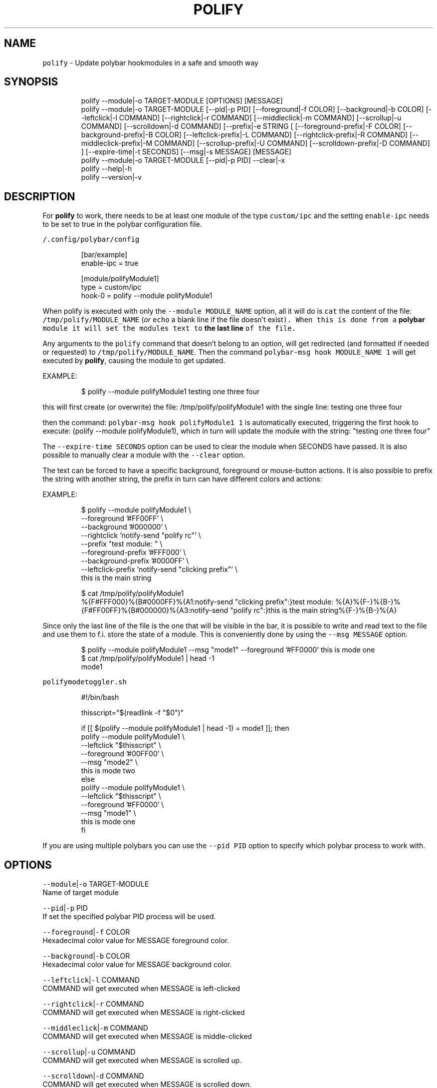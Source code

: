 .TH POLIFY 1 2019\-08\-05 Linux "User Manuals"
.SH NAME
.PP
\fB\fCpolify\fR \- Update polybar hookmodules in a safe
and smooth way

.SH SYNOPSIS
.PP
.RS

.nf
polify \-\-module|\-o TARGET\-MODULE [OPTIONS] [MESSAGE]
polify \-\-module|\-o TARGET\-MODULE [\-\-pid|\-p PID] [\-\-foreground|\-f COLOR] [\-\-background|\-b COLOR] [\-\-leftclick|\-l COMMAND] [\-\-rightclick|\-r COMMAND] [\-\-middleclick|\-m COMMAND] [\-\-scrollup|\-u COMMAND] [\-\-scrolldown|\-d COMMAND] [\-\-prefix|\-e STRING [ [\-\-foreground\-prefix|\-F COLOR]  [\-\-background\-prefix|\-B COLOR] [\-\-leftclick\-prefix|\-L COMMAND] [\-\-rightclick\-prefix|\-R COMMAND] [\-\-middleclick\-prefix|\-M COMMAND] [\-\-scrollup\-prefix|\-U COMMAND] [\-\-scrolldown\-prefix|\-D COMMAND] ] [\-\-expire\-time|\-t SECONDS] [\-\-msg|\-s MESSAGE] [MESSAGE]
polify \-\-module|\-o TARGET\-MODULE [\-\-pid|\-p PID] \-\-clear|\-x
polify \-\-help|\-h
polify \-\-version|\-v

.fi
.RE

.SH DESCRIPTION
.PP
For \fBpolify\fP to work, there needs to be at
least one module of the type \fB\fCcustom/ipc\fR and the
setting \fB\fCenable\-ipc\fR needs to be set to true in
the polybar configuration file.

.PP
\fB\fC\~/.config/polybar/config\fR

.PP
.RS

.nf
[bar/example]
enable\-ipc = true

...

[module/polifyModule1]
type = custom/ipc
hook\-0 = polify \-\-module polifyModule1

...

.fi
.RE

.PP
When polify is executed with only the \fB\fC\-\-module
MODULE\_NAME\fR option, all it will do is \fB\fCcat\fR the
content of the file: \fB\fC/tmp/polify/MODULE\_NAME\fR
(\fIor \fB\fCecho\fR a blank line if the file doesn't
exist\fP). When this is done from a \fBpolybar\fP
module it will set the modules text to \fBthe last
line\fP of the file.

.PP
Any arguments to the \fB\fCpolify\fR command that
doesn't belong to an option, will get redirected
(and formatted if needed or requested) to
\fB\fC/tmp/polify/MODULE\_NAME\fR\&. Then the command
\fB\fCpolybar\-msg hook MODULE\_NAME 1\fR will get executed
by \fBpolify\fP, causing the module to get updated.

.PP
EXAMPLE:

.PP
.RS

.nf
$ polify \-\-module polifyModule1 testing one three four

.fi
.RE

.PP
this will first create (or overwrite) the file:
/tmp/polify/polifyModule1 with the single line:
testing one three four

.PP
then the command: \fB\fCpolybar\-msg hook polifyModule1
1\fR is automatically executed, triggering the first
hook to execute: (polify \-\-module polifyModule1),
which in turn will update the module with the
string: "testing one three four"

.PP
The \fB\fC\-\-expire\-time SECONDS\fR option can be used to
clear the module when SECONDS have passed. It is
also possible to manually clear a module with the
\fB\fC\-\-clear\fR option.

.PP
The text can be forced to have a specific
background, foreground or mouse\-button actions. It
is also possible to prefix the string with another
string, the prefix in turn can have different
colors and actions:

.PP
EXAMPLE:

.PP
.RS

.nf
$ polify \-\-module polifyModule1 \\
    \-\-foreground '#FF00FF' \\
    \-\-background '#000000' \\
    \-\-rightclick 'notify\-send "polify rc"' \\
    \-\-prefix "test module: " \\
    \-\-foreground\-prefix '#FFF000' \\
    \-\-background\-prefix '#0000FF' \\
    \-\-leftclick\-prefix 'notify\-send "clicking prefix"' \\
    this is the main string


$ cat /tmp/polify/polifyModule1
%{F#FFF000}%{B#0000FF}%{A1:notify\-send "clicking prefix":}test module: %{A}%{F\-}%{B\-}%{F#FF00FF}%{B#000000}%{A3:notify\-send "polify rc":}this is the main string%{F\-}%{B\-}%{A}

.fi
.RE

.PP
Since only the last line of the file is the one
that will be visible in the bar, it is possible to
write and read text to the file and use them to
f.i. store the state of a module. This is
conveniently done by using the \fB\fC\-\-msg MESSAGE\fR
option.

.PP
.RS

.nf
$ polify \-\-module polifyModule1 \-\-msg "mode1" \-\-foreground '#FF0000' this is mode one
$ cat /tmp/polify/polifyModule1 | head \-1
mode1

.fi
.RE

.PP
\fB\fCpolifymodetoggler.sh\fR

.PP
.RS

.nf
#!/bin/bash

thisscript="$(readlink \-f "$0")"

if [[ $(polify \-\-module polifyModule1 | head \-1) = mode1 ]]; then
    polify \-\-module polifyModule1   \\
           \-\-leftclick "$thisscript"    \\
           \-\-foreground '#00FF00'       \\
           \-\-msg "mode2"                \\
           this is mode two
else 
    polify \-\-module polifyModule1   \\
           \-\-leftclick "$thisscript"    \\
           \-\-foreground '#FF0000'       \\
           \-\-msg "mode1"                \\
           this is mode one
fi

.fi
.RE

.PP
If you are using multiple polybars you can use
the \fB\fC\-\-pid PID\fR option to specify which polybar
process to work with.

.SH OPTIONS
.PP
\fB\fC\-\-module\fR|\fB\fC\-o\fR TARGET\-MODULE
.br
Name of target module

.PP
\fB\fC\-\-pid\fR|\fB\fC\-p\fR PID
.br
If set the specified polybar PID process will be
used.

.PP
\fB\fC\-\-foreground\fR|\fB\fC\-f\fR COLOR
.br
Hexadecimal color value for MESSAGE foreground
color.

.PP
\fB\fC\-\-background\fR|\fB\fC\-b\fR COLOR
.br
Hexadecimal color value for MESSAGE background
color.

.PP
\fB\fC\-\-leftclick\fR|\fB\fC\-l\fR COMMAND
.br
COMMAND will get executed when MESSAGE is
left\-clicked

.PP
\fB\fC\-\-rightclick\fR|\fB\fC\-r\fR COMMAND
.br
COMMAND will get executed when MESSAGE is
right\-clicked

.PP
\fB\fC\-\-middleclick\fR|\fB\fC\-m\fR COMMAND
.br
COMMAND will get executed when MESSAGE is
middle\-clicked

.PP
\fB\fC\-\-scrollup\fR|\fB\fC\-u\fR COMMAND
.br
COMMAND will get executed when MESSAGE is
scrolled up.

.PP
\fB\fC\-\-scrolldown\fR|\fB\fC\-d\fR COMMAND
.br
COMMAND will get executed when MESSAGE is
scrolled down.

.PP
\fB\fC\-\-prefix\fR|\fB\fC\-e\fR STRING
.br
PREFIX text

.PP
\fB\fC\-\-foreground\-prefix\fR|\fB\fC\-F\fR COLOR
.br
Hexadecimal color value for PREFIX foreground
color.

.PP
\fB\fC\-\-background\-prefix\fR|\fB\fC\-B\fR COLOR
.br
Hexadecimal color value for PREFIX background
color.

.PP
\fB\fC\-\-leftclick\-prefix\fR|\fB\fC\-L\fR COMMAND
.br
COMMAND will get executed when PREFIX is
left\-clicked

.PP
\fB\fC\-\-rightclick\-prefix\fR|\fB\fC\-R\fR COMMAND
.br
COMMAND will get executed when PREFIX is
right\-clicked

.PP
\fB\fC\-\-middleclick\-prefix\fR|\fB\fC\-M\fR COMMAND
.br
COMMAND will get executed when PREFIX is
middle\-clicked

.PP
\fB\fC\-\-scrollup\-prefix\fR|\fB\fC\-U\fR COMMAND
.br
COMMAND will get executed when PREFIX is scrolled
up.

.PP
\fB\fC\-\-scrolldown\-prefix\fR|\fB\fC\-D\fR COMMAND
.br
COMMAND will get executed when PREFIX is scrolled
down.

.PP
\fB\fC\-\-expire\-time\fR|\fB\fC\-t\fR SECONDS
.br
If set module will get cleared after SECONDS

.PP
\fB\fC\-\-msg\fR|\fB\fC\-s\fR MESSAGE
.br
Will get added to the module text file before the
actual message/prefix. Can be used to store
information such as the current state of the
module

.PP
\fB\fC\-\-clear\fR|\fB\fC\-x\fR
.br
Clears the module.

.PP
\fB\fC\-\-help\fR|\fB\fC\-h\fR
.br
Show help and exit.

.PP
\fB\fC\-\-version\fR|\fB\fC\-v\fR
.br
Show version and exit.

.SH ENVIRONMENT
.PP
\fB\fCPOLIFY\_DIR\fR
.br
Path to a directory where polify keeps module
state. Defaults to \fB\fC/tmp/polify\fR\&. defaults to:
/tmp/polify

.SH DEPENDENCIES
.PP
\fB\fCbash\fR \fB\fCpolybar\fR \fB\fCgetopt\fR

.PP
budRich 
\[la]https://github.com/budlabs/polify\[ra]

.SH SEE ALSO
.PP
bash(1), polybar(1),
